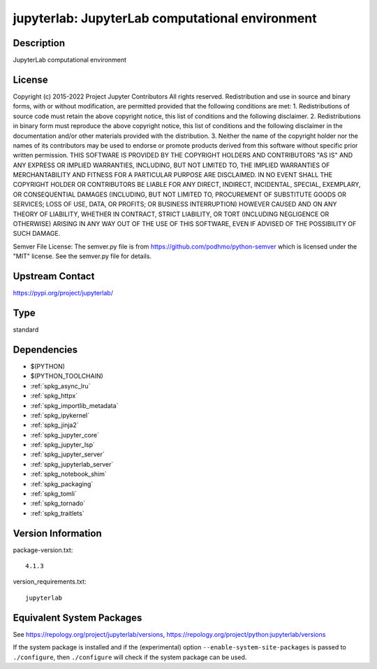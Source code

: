 .. _spkg_jupyterlab:

jupyterlab: JupyterLab computational environment
==========================================================

Description
-----------

JupyterLab computational environment

License
-------

Copyright (c) 2015-2022 Project Jupyter Contributors All rights reserved.  Redistribution and use in source and binary forms, with or without modification, are permitted provided that the following conditions are met:  1. Redistributions of source code must retain the above copyright notice, this list of conditions and the following disclaimer.  2. Redistributions in binary form must reproduce the above copyright notice, this list of conditions and the following disclaimer in the documentation and/or other materials provided with the distribution.  3. Neither the name of the copyright holder nor the names of its contributors may be used to endorse or promote products derived from this software without specific prior written permission.  THIS SOFTWARE IS PROVIDED BY THE COPYRIGHT HOLDERS AND CONTRIBUTORS "AS IS" AND ANY EXPRESS OR IMPLIED WARRANTIES, INCLUDING, BUT NOT LIMITED TO, THE IMPLIED WARRANTIES OF MERCHANTABILITY AND FITNESS FOR A PARTICULAR PURPOSE ARE DISCLAIMED. IN NO EVENT SHALL THE COPYRIGHT HOLDER OR CONTRIBUTORS BE LIABLE FOR ANY DIRECT, INDIRECT, INCIDENTAL, SPECIAL, EXEMPLARY, OR CONSEQUENTIAL DAMAGES (INCLUDING, BUT NOT LIMITED TO, PROCUREMENT OF SUBSTITUTE GOODS OR SERVICES; LOSS OF USE, DATA, OR PROFITS; OR BUSINESS INTERRUPTION) HOWEVER CAUSED AND ON ANY THEORY OF LIABILITY, WHETHER IN CONTRACT, STRICT LIABILITY, OR TORT (INCLUDING NEGLIGENCE OR OTHERWISE) ARISING IN ANY WAY OUT OF THE USE OF THIS SOFTWARE, EVEN IF ADVISED OF THE POSSIBILITY OF SUCH DAMAGE.

Semver File License:  The semver.py file is from https://github.com/podhmo/python-semver which is licensed under the "MIT" license.  See the semver.py file for details.

Upstream Contact
----------------

https://pypi.org/project/jupyterlab/


Type
----

standard


Dependencies
------------

- $(PYTHON)
- $(PYTHON_TOOLCHAIN)
- :ref:`spkg_async_lru`
- :ref:`spkg_httpx`
- :ref:`spkg_importlib_metadata`
- :ref:`spkg_ipykernel`
- :ref:`spkg_jinja2`
- :ref:`spkg_jupyter_core`
- :ref:`spkg_jupyter_lsp`
- :ref:`spkg_jupyter_server`
- :ref:`spkg_jupyterlab_server`
- :ref:`spkg_notebook_shim`
- :ref:`spkg_packaging`
- :ref:`spkg_tomli`
- :ref:`spkg_tornado`
- :ref:`spkg_traitlets`

Version Information
-------------------

package-version.txt::

    4.1.3

version_requirements.txt::

    jupyterlab


Equivalent System Packages
--------------------------

.. tab:: conda-forge

   .. CODE-BLOCK:: bash

       $ conda install jupyterlab 


.. tab:: Fedora/Redhat/CentOS

   .. CODE-BLOCK:: bash

       $ sudo yum install jupyterlab 


.. tab:: Homebrew

   .. CODE-BLOCK:: bash

       $ brew install jupyterlab 


.. tab:: MacPorts

   .. CODE-BLOCK:: bash

       $ sudo port install py-jupyterlab 


.. tab:: Void Linux

   .. CODE-BLOCK:: bash

       $ sudo xbps-install jupyterlab 



See https://repology.org/project/jupyterlab/versions, https://repology.org/project/python:jupyterlab/versions

If the system package is installed and if the (experimental) option
``--enable-system-site-packages`` is passed to ``./configure``, then ``./configure``
will check if the system package can be used.

